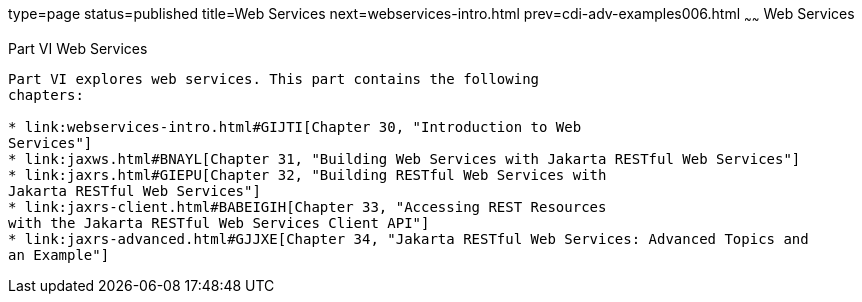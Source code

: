 type=page
status=published
title=Web Services
next=webservices-intro.html
prev=cdi-adv-examples006.html
~~~~~~
Web Services
============

[[BNAYK]][[JEETT00129]]

[[part-vi-web-services]]
Part VI Web Services
--------------------

Part VI explores web services. This part contains the following
chapters:

* link:webservices-intro.html#GIJTI[Chapter 30, "Introduction to Web
Services"]
* link:jaxws.html#BNAYL[Chapter 31, "Building Web Services with Jakarta RESTful Web Services"]
* link:jaxrs.html#GIEPU[Chapter 32, "Building RESTful Web Services with
Jakarta RESTful Web Services"]
* link:jaxrs-client.html#BABEIGIH[Chapter 33, "Accessing REST Resources
with the Jakarta RESTful Web Services Client API"]
* link:jaxrs-advanced.html#GJJXE[Chapter 34, "Jakarta RESTful Web Services: Advanced Topics and
an Example"]
